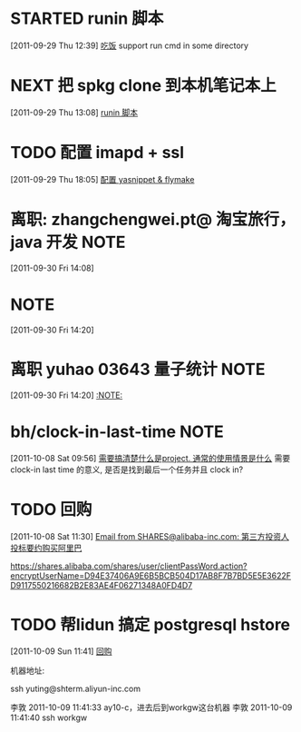 * STARTED runin 脚本
  :LOGBOOK:
  CLOCK: [2011-09-29 Thu 12:40]--[2011-09-29 Thu 13:08] =>  0:28
  :END:
[2011-09-29 Thu 12:39]
[[file:~/org/health_ent.org::*%E5%90%83%E9%A5%AD][吃饭]]
	support run cmd in some directory

* NEXT 把 spkg clone 到本机笔记本上
  :LOGBOOK:
  CLOCK: [2011-09-29 Thu 13:08]--[2011-09-29 Thu 13:14] =>  0:06
  :END:
[2011-09-29 Thu 13:08]
[[file:~/org/refile.org::*runin%20%E8%84%9A%E6%9C%AC][runin 脚本]]
* TODO 配置 imapd + ssl
  :LOGBOOK:
  CLOCK: [2011-09-29 Thu 18:05]--[2011-09-29 四 18:15] =>  0:10
  :END:
[2011-09-29 Thu 18:05]
[[file:~/org/gemstone.org::*%E9%85%8D%E7%BD%AE%20yasnippet%20&%20flymake][配置 yasnippet & flymake]]



* 离职: zhangchengwei.pt@ 淘宝旅行， java 开发 			       :NOTE:
   :LOGBOOK:
   CLOCK: [2011-09-30 Fri 14:08]--[2011-09-30 Fri 14:15] =>  0:07
   :END:
[2011-09-30 Fri 14:08]
*  :NOTE:
   :LOGBOOK:
   :END:
[2011-09-30 Fri 14:20]

* 离职 yuhao  03643  量子统计						       :NOTE:
   :LOGBOOK:
   CLOCK: [2011-09-30 Fri 14:20]--[2011-09-30 五 14:39] =>  0:19
   :END:
[2011-09-30 Fri 14:20]
[[file:~/org/refile.org::*][:NOTE:]]

* bh/clock-in-last-time 					       :NOTE:
   :LOGBOOK:
   CLOCK: [2011-10-08 Sat 09:56]--[2011-10-08 Sat 09:58] =>  0:02
   :END:
[2011-10-08 Sat 09:56]
[[file:~/org/orgmode.org::*%E9%9C%80%E8%A6%81%E6%90%9E%E6%B8%85%E6%A5%9A%E4%BB%80%E4%B9%88%E6%98%AFproject.%20%E9%80%9A%E5%B8%B8%E7%9A%84%E4%BD%BF%E7%94%A8%E6%83%85%E6%99%AF%E6%98%AF%E4%BB%80%E4%B9%88][需要搞清楚什么是project. 通常的使用情景是什么]]
需要 clock-in last time 的意义, 是否是找到最后一个任务并且 clock in?
* TODO 回购
  :LOGBOOK:
  CLOCK: [2011-10-08 Sat 11:30]--[2011-10-08 Sat 11:40] =>  0:10
  :END:
[2011-10-08 Sat 11:30]
[[gnus:Junk#1750506965.23141316708747540.JavaMail.root@UNKNOWN.aliyun.com][Email from SHARES@alibaba-inc.com: 第三方投资人投标要约购买阿里巴]]

https://shares.alibaba.com/shares/user/clientPassWord.action?encryptUserName=D94E37406A9E6B5BCB504D17AB8F7B7BD5E5E3622FD9117550216682B2E83AE4F06271348A0FD4D7



* TODO 帮lidun 搞定 postgresql hstore 
  :LOGBOOK:
  CLOCK: [2011-10-09 Sun 11:41]
  :END:
[2011-10-09 Sun 11:41]
[[file:~/org/refile.org::*%E5%9B%9E%E8%B4%AD][回购]]

 机器地址:

ssh yuting@shterm.aliyun-inc.com

李敦 2011-10-09 11:41:33
ay10-c，进去后到workgw这台机器
李敦 2011-10-09 11:41:40
ssh workgw
